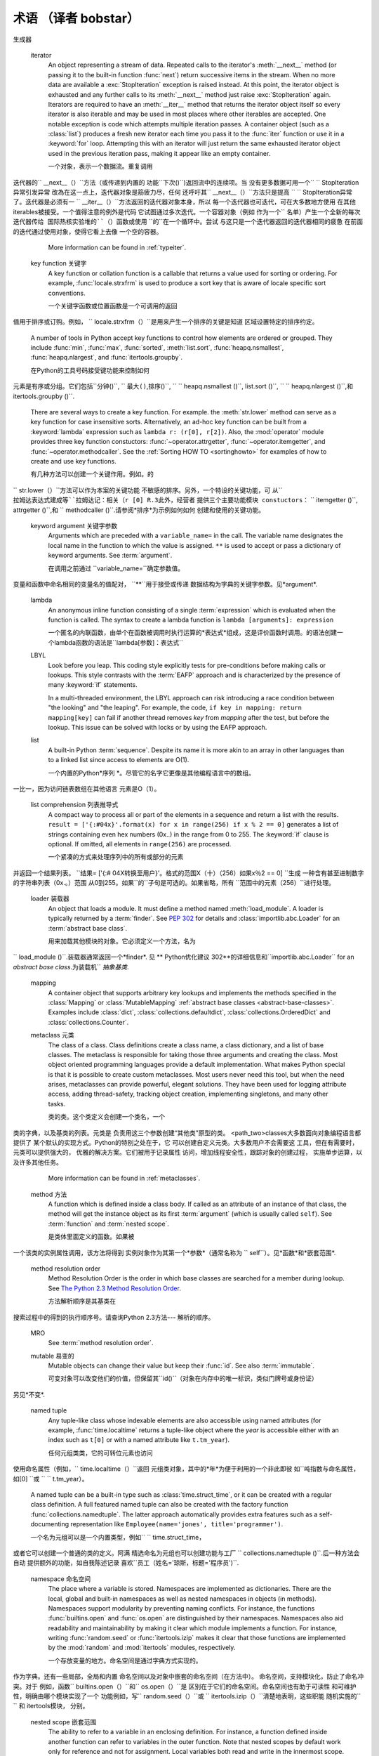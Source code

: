 .. _glossary:

*************
术语 （译者 bobstar）
*************

.. if you add new entries, keep the alphabetical sorting!

.. glossary::

   ``>>>``
      The default Python prompt of the interactive shell.  Often seen for code
      examples which can be executed interactively in the interpreter.

      默认的Python交互shell的提示符。常见于解释器中可执行的交互代码的例子。

   ``...``
      The default Python prompt of the interactive shell when entering code for
      an indented code block or within a pair of matching left and right
      delimiters (parentheses, square brackets or curly braces).

      默认的Python的交互式shell提示符，常用于输入代码时提示代码块缩进，并配对左右两边分隔符，比如括号、方括号，和大括号。
      代码缩进的代码块或在左边的一对匹配和右分隔符（括号，方括号或卷曲大括号）。

   2to3
      A tool that tries to convert Python 2.x code to Python 3.x code by
      handling most of the incompatibilities which can be detected by parsing the
      source and traversing the parse tree.

      一种尝试将Python 2.x代码3.x的代码的工具，方法为：通过处理大多数通过解析源代码可知的版本不兼容的部分。
      处理了可检测的不兼容大部分
      解析源和遍历解析树。

      2to3 is available in the standard library as :mod:`lib2to3`; a standalone
      entry point is provided as :file:`Tools/scripts/2to3`.

      ``2to3``是作为 lib2to3标准库提供;-独立的源码出现在``  Tools/scripts/2to3``。
      See:ref:`2to3-reference`.

   abstract base class 抽象基类
      :ref:`abstract-base-classes` complement :term:`duck-typing` by
      providing a way to define interfaces when other techniques like
      :func:`hasattr` would be clumsy. Python comes with many built-in ABCs for
      data structures (in the :mod:`collections` module), numbers (in the
      :mod:`numbers` module), and streams (in the :mod:`io` module). You can
      create your own ABC with the :mod:`abc` module.

      ABC，抽象基类，补充:*duck-typing*，若像其他技术`` hasattr（）``提供一种方式来定义接口时，将会是后一种笨拙的办法。
      Python提供了许多内置的ABC
      数据结构（在``collections``模块），数字（在``numbers``模块），流（在``io ``模块）。你您可以使用abc模块创建您自己的ABC。

   argument 参数
      A value passed to a function or method, assigned to a named local
      variable in the function body.  A function or method may have both
      positional arguments and keyword arguments in its definition.
      Positional and keyword arguments may be variable-length: ``*`` accepts
      or passes (if in the function definition or call) several positional
      arguments in a list, while ``**`` does the same for keyword arguments
      in a dictionary.

      传递给一个函数或方法的值，被分配在函数体内作为局部变量。变量在函数一个函数或方法在定义时可以有位置参数和关键字参数两种形式。
      位置参数和关键字参数在它的定义。位置和关键字参数个数可以增加：``*``接收或传递（如果在函数中被定义或调用）
      列表中的几个位置参数，而``**``的作用和字典中的关键字参数一样。字典中的关键字参数。

      Any expression may be used within the argument list, and the evaluated
      value is passed to the local variable.


      任何表达式都可以用在参数列表，并运算值可被传递到本地变量。

   attribute 属性
      A value associated with an object which is referenced by name using
      dotted expressions.  For example, if an object *o* has an attribute
      *a* it would be referenced as *o.a*.

      一个使用点符号“.”分隔的关联对象名称的值。星罗棋布的表达。例如，如果一个对象*o *有一个属性*a *它表示为"o.a".

   BDFL
      Benevolent Dictator For Life, a.k.a. `Guido van Rossum
      <http://www.python.org/~guido/>`_, Python's creator.

      终身慈善统治者（Benevolent Dictator For Life），指的是Guido van Rossum，Python的创造者。

   bytecode 字节码
      Python source code is compiled into bytecode, the internal representation
      of a Python program in the CPython interpreter.  The bytecode is also
      cached in ``.pyc`` and ``.pyo`` files so that executing the same file is
      faster the second time (recompilation from source to bytecode can be
      avoided).  This "intermediate language" is said to run on a
      :term:`virtual machine` that executes the machine code corresponding to
      each bytecode. Do note that bytecodes are not expected to work between
      different Python virtual machines, nor to be stable between Python
      releases.

      Python源代码会被编译成字节码，是Python代码在CPython解释器中的一种“中间形式”。代表中的一个CPython的解释Python程序。该
      字节码也可被缓存在``.pyc文件``和``.pyo``文件中，以便下一次执行相同的文件时更快（可以避免重新编译
      源代码到字节码）这个“中间语言“，运行在*virtual machine*中，每一个字节码都被转化为对应的机器码（0和1）来执行。
      机器代码对应于每个字节码。请注意，字节码在不同的Python的虚拟机上无法工作，在不同Python版本中也不稳定。

      A list of bytecode instructions can be found in the documentation for
      :ref:`the dis module <bytecodes>`.

      有一个包含所有字节码指令的具体列表，在教程*the dis module* 部分可以找到。

   class 类
      A template for creating user-defined objects. Class definitions
      normally contain method definitions which operate on instances of the
      class.

      一个创建定义对象的模板。类的定义通常包含方法定义，用于操作类的实例类。

   coercion  强制转换
      The implicit conversion of an instance of one type to another during an
      operation which involves two arguments of the same type.  For example,
      ``int(3.15)`` converts the floating point number to the integer ``3``, but
      in ``3+4.5``, each argument is of a different type (one int, one float),
      and both must be converted to the same type before they can be added or it
      will raise a ``TypeError``.  Without coercion, all arguments of even
      compatible types would have to be normalized to the same value by the
      programmer, e.g., ``float(3)+4.5`` rather than just ``3+4.5``.

      一个类型的实例的一个隐式转换到另一个操作过程中涉及两个相同类型的参数。例如，``诠释（3.15）``转换为浮点数`` `` 3的整数，但在3 4.5 `` ``，每个参数一个是不同类型（一个int，一个浮点），都必须转换为同一类型才可以添加或会提出`` `` TypeError异常。没有强制转换，所有的参数甚至兼容类型都必须由归为相同的值程序员，例如，``浮（3）4.5，而不是仅仅`` `` `` 3 +4.5。

   complex number 复数
      An extension of the familiar real number system in which all numbers are
      expressed as a sum of a real part and an imaginary part.  Imaginary
      numbers are real multiples of the imaginary unit (the square root of
      ``-1``), often written ``i`` in mathematics or ``j`` in
      engineering.  Python has built-in support for complex numbers, which are
      written with this latter notation; the imaginary part is written with a
      ``j`` suffix, e.g., ``3+1j``.  To get access to complex equivalents of the
      :mod:`math` module, use :mod:`cmath`.  Use of complex numbers is a fairly
      advanced mathematical feature.  If you're not aware of a need for them,
      it's almost certain you can safely ignore them.

      一个我们常见的整数的拓展形式，复数表示为一个实部和虚总两部分。段落虚数是虚单位的实际倍数
      （``-1`` 的平方根），通常在数学中写为``i ``或在工程中写为 ``j ``。Python内置支持复数，用的符号是“j”。虚数部分是一个``j ``后缀，例如，3 +1 Ĵ `` ``。要使用
      ``math ``模块中的复数形式，请使用`` cmath ``。是复数的应用具有相当高级的数学特性。if () {}你没勇气使用它们，最安全的方式就是无视它。安全地忽略它们。

   context manager
      An object which controls the environment seen in a :keyword:`with`
      statement by defining :meth:`__enter__` and :meth:`__exit__` methods.
      See :pep:`343`.

      一个定义在with语句中用于控制编程语言环境的对象，声明定义在`` __enter__（）``和`` __exit__（）``方法中。见 **Python优化建议 343 **

   CPython
      The canonical implementation of the Python programming language, as
      distributed on `python.org <http://python.org>`_.  The term "CPython"
      is used when necessary to distinguish this implementation from others
      such as Jython or IronPython.

      Python编程语言官方C语言版本的实现，发布在python.org。使用“CPython”，是为了区分其他形式的实现版本，比如Jython或IronPython的。

   decorator 装饰器
      A function returning another function, usually applied as a function
      transformation using the ``@wrapper`` syntax.  Common examples for
      decorators are :func:`classmethod` and :func:`staticmethod`.

      一个函数返回另一个函数，通常用"@wrapper"语法来转化函数。职能转变使用`` `` @包装语法。一般用于装饰的例子是`` classmethod（）``和`` staticmethod ()`.

      The decorator syntax is merely syntactic sugar, the following two
      function definitions are semantically equivalent::

      装饰器的语法只是语法糖（为了书写方便，理解方便的可选编码方式），以下两个函数的定义方式与装饰器有相同效果。函数定义在语义上是等价的::

         def f(...):
             ...
         f = staticmethod(f)

         @staticmethod
         def f(...):
             ...

      The same concept exists for classes, but is less commonly used there.  See
      the documentation for :ref:`function definitions <function>` and
      :ref:`class definitions <class>` for more about decorators.

      类也有类似的概念，但不常用。。请参阅 *function definitions*和*class definitions* 获得更多信息。定义*有关装饰更多。

   descriptor 描述器
      Any object which defines the methods :meth:`__get__`, :meth:`__set__`, or
      :meth:`__delete__`.  When a class attribute is a descriptor, its special
      binding behavior is triggered upon attribute lookup.  Normally, using
      *a.b* to get, set or delete an attribute looks up the object named *b* in
      the class dictionary for *a*, but if *b* is a descriptor, the respective
      descriptor method gets called.  Understanding descriptors is a key to a
      deep understanding of Python because they are the basis for many features
      including functions, methods, properties, class methods, static methods,
      and reference to super classes.

      任何对象，它定义的方法`` get()``,`` __set__ ()``, __get__ ()``,或`` __delete__ ()``.当一个类属性是一个描述符，其特别是具有约束力的行为时触发属性查找。
      通常情况下，使用*从头*获取，设置或删除属性查找名为类* b *值的对象字典*一*，但如果是* b *值一个描述符，分别描述方法被调用。
      了解描述符是一个深刻的认识的关键Python的，因为它们是许多特点的基础上，包括函数，方法，属性，类方法，静态方法，引用超类。

      For more information about descriptors' methods, see :ref:`descriptors`.

   dictionary 字典
      An associative array, where arbitrary keys are mapped to values.  The keys
      can be any object with :meth:`__hash__` function and :meth:`__eq__`
      methods. Called a hash in Perl.

      一个关联数组，一个键都映射一个值。这些键可以是任何拥有`` __hash__（）函数和''__eq__（）''方法的对象`，``` __eq__（）``方法。在Perl中被称为hash。

   docstring 文档字符串
      A string literal which appears as the first expression in a class,
      function or module.  While ignored when the suite is executed, it is
      recognized by the compiler and put into the :attr:`__doc__` attribute
      of the enclosing class, function or module.  Since it is available via
      introspection, it is the canonical place for documentation of the
      object.

      它是以一个字符串的形式出现在类、函数或模块的第一个表达式，函数或模块。虽然运行时，解释器将忽略它，但仍
      将被编译器提取到类、函数或模块的``__doc__ ``属性中。封闭的阶级属性，函数或模块。虽然在代码中可见，但在对象问的那文档的对象。

   duck-typing
      A programming style which does not look at an object's type to determine
      if it has the right interface; instead, the method or attribute is simply
      called or used ("If it looks like a duck and quacks like a duck, it
      must be a duck.")  By emphasizing interfaces rather than specific types,
      well-designed code improves its flexibility by allowing polymorphic
      substitution.  Duck-typing avoids tests using :func:`type` or
      :func:`isinstance`.  (Note, however, that duck-typing can be complemented
      with :term:`abstract base class`\ es.)  Instead, it typically employs
      :func:`hasattr` tests or :term:`EAFP` programming.

      一种编程风格，不看对象的类型
      确定它是否有正确的接口，相反，该方法或
      属性是简单地调用或使用（“如果它看起来像一只鸭子
      叫声像鸭子，它必须是一个鸭子。“）通过强调接口
      而不是具体的类型，精心设计的代码提高其
      灵活性，允许多态取代。Duck typing
      避免使用``type（）``或`` isinstance ()``.（请注意，但是，
      duck-typing 可以辅之以*抽象基类 * 537。）
      相反，它通常采用`` hasattr（）``测试或* EAFP *
      用途安排

   EAFP
      Easier to ask for forgiveness than permission.  This common Python coding
      style assumes the existence of valid keys or attributes and catches
      exceptions if the assumption proves false.  This clean and fast style is
      characterized by the presence of many :keyword:`try` and :keyword:`except`
      statements.  The technique contrasts with the :term:`LBYL` style
      common to many other languages such as C.

      更容易要求比许可宽恕。
      这种常见的Python
      编码风格担负着有效的密钥或属性和存在
      捕捉异常，如果虚假证明的假设。这次清理和
      快速风格的特点是存在很多`` ``和尝试
      `` ``报表除外。该技术对比*与* LBYL
      常见的风格如C许多其他语言

   expression 表达式
      A piece of syntax which can be evaluated to some value.  In other words,
      an expression is an accumulation of expression elements like literals,
      names, attribute access, operators or function calls which all return a
      value.  In contrast to many other languages, not all language constructs
      are expressions.  There are also :term:`statement`\s which cannot be used
      as expressions, such as :keyword:`if`.  Assignments are also statements,
      not expressions.

      一种可以通过计算获得某个值的语法片段。在其他
      也就是说，一个表情是表达元素积累喜欢
      文字，名称，属性访问，经营者或函数调用
      所有返回值。相反，许多其他语言，而不是
      所有的语言结构是表达式。也有
      *声明* s不能作为表达式中使用，例如，如果`` ``。
      作业也声明，不是表达式。

   extension module 扩展模块
      A module written in C or C++, using Python's C API to interact with the
      core and with user code.

      用C或C + +编写的Python模块，使用Python的C API与内核和用户写的代码进行交互。与用户代码的核心和。

   file object 文件对象
      An object exposing a file-oriented API (with methods such as
      :meth:`read()` or :meth:`write()`) to an underlying resource.  Depending
      on the way it was created, a file object can mediate access to a real
      on-disk file or to another other type of storage or communication device
      (for example standard input/output, in-memory buffers, sockets, pipes,
      etc.).  File objects are also called :dfn:`file-like objects` or
      :dfn:`streams`.

      暴露的对象与方法一面向文件的API（如
      ``阅读（）``或``写()``)到基础资源。根据
      它的方式是创建一个文件对象可以进入到一个真正的调解
      磁盘上的文件或其他储存或其他类型的通信
      设备（例如标准输入/输出，内存中的缓冲区，
      插座，管道等）。文件对象也称为*类文件
      流对象*或* *.

      There are actually three categories of file objects: raw binary files,
      buffered binary files and text files.  Their interfaces are defined in the
      :mod:`io` module.  The canonical way to create a file object is by using
      the :func:`open` function.

      实际上有三种类型的文件对象：原始的二进制
      文件，缓存的二进制文件和文本文件。它们的接口
      定义在`` IO``模块中。创建一个文件规范的方式是
      使用``open（）``函数。

   file-like object
      A synonym for :term:`file object`.

   finder
      An object that tries to find the :term:`loader` for a module. It must
      implement a method named :meth:`find_module`. See :pep:`302` for
      details and :class:`importlib.abc.Finder` for an
      :term:`abstract base class`.

      一个对象，试图寻找*loader*模块。它必须
      拥有名为`` find_module方法()``.** Python优化建议302 **可看到更多
      细节和它的抽象基类importlib.abc.Finder“。发现者`` *.一个抽象基类*

   floor division
      Mathematical division that rounds down to nearest integer.  The floor
      division operator is ``//``.  For example, the expression ``11 // 4``
      evaluates to ``2`` in contrast to the ``2.75`` returned by float true
      division.  Note that ``(-11) // 4`` is ``-3`` because that is ``-2.75``
      rounded *downward*. See :pep:`238`.

      数学除法是到最接近的整数轮。该
      地板除法运算符是``//``.例如，表达式
      `` 11 / / 4的计算结果与此相反的`` `` 2 `` ``的`` 2.75返回
      漂浮的真正分裂。请注意，``（-11）/ / 4是`` `` ``因为-3
      这是圆的`` `` -2.75向下*. *见义Python优化建议 238 **. **


   function 函数
      A series of statements which returns some value to a caller. It can also
      be passed zero or more arguments which may be used in the execution of
      the body. See also :term:`argument` and :term:`method`.

      一系列的语句，它返回某个值给调用者。它可以
      通过零个或多个参数
      执行函数体。另见*参数*和*方法*.

   __future__
      A pseudo-module which programmers can use to enable new language features
      which are not compatible with the current interpreter.

      一个伪模块，程序员可以启用新的语言特性，与目前的解释器不兼容。

      By importing the :mod:`__future__` module and evaluating its variables,
      you can see when a new feature was first added to the language and when it
      becomes the default::

      通过导入`` __future__``模块和运算其
      变量，你可以看到一个新特点是何时首次加入
      编程语言，当成为默认::

         >>> import __future__
         >>> __future__.division
         _Feature((2, 2, 0, 'alpha', 2), (3, 0, 0, 'alpha', 0), 8192)

   garbage collection
      The process of freeing memory when it is not used anymore.  Python
      performs garbage collection via reference counting and a cyclic garbage
      collector that is able to detect and break reference cycles.

      当进程在内存不再被使用，它将被释放。Python
      通过一个循环执行引用计数和垃圾回收的
      垃圾收集器，能够检测并跳出引用
      周期。

      .. index:: single: generator

   generator 生成器
      A function which returns an iterator.  It looks like a normal function
      except that it contains :keyword:`yield` statements for producing a series
      a values usable in a for-loop or that can be retrieved one at a time with
      the :func:`next` function. Each :keyword:`yield` temporarily suspends
      processing, remembering the location execution state (including local
      variables and pending try-statements).  When the generator resumes, it
      picks-up where it left-off (in contrast to functions which start fresh on
      every invocation.

      一个函数，它返回一个迭代器。它看起来像一个正常的
      函数，只是它包含`` ``生产产量报表
      一个可用的一系列价值观念在一个环或任何可获取一
      在与``下（）``功能的时间。每个`` ``暂时屈服
      暂停处理，想起了位置的执行状态
      （包括局部变量和等待试语句）。当
      发电机恢复时，夹带，它离开的地方起飞（相对于
      职能每次调用新的开始。

      .. index:: single: generator expression

   generator expression 生成器表达式
      An expression that returns an iterator.  It looks like a normal expression
      followed by a :keyword:`for` expression defining a loop variable, range,
      and an optional :keyword:`if` expression.  The combined expression
      generates values for an enclosing function::


      该表达式返回一个迭代器。它看起来像一个正常的
      其次表现为一个循环定义``表达了一个``
      变量，范围，以及可选的表达式，如果`` ``。合并
      表达式生成一个封闭的函数值::

         >>> sum(i*i for i in range(10))         # sum of squares 0, 1, 4, ... 81
         285


   GIL
      See :term:`global interpreter lock`.

   global interpreter lock 全局解释器锁
      The mechanism used by the :term:`CPython` interpreter to assure that
      only one thread executes Python :term:`bytecode` at a time.
      This simplifies the CPython implementation by making the object model
      (including critical built-in types such as :class:`dict`) implicitly
      safe against concurrent access.  Locking the entire interpreter
      makes it easier for the interpreter to be multi-threaded, at the
      expense of much of the parallelism afforded by multi-processor
      machines.

      由* CPython *的解释所使用的机制，以保证同一时间只有
      一个线程执行一次Python*字节码*。这简化了
      通过使对象模型（包括CPython的实施
      关键的内置类型，如``dict ``）隐式安全反对
      并发访问。锁定整个解释更容易
      该解释器是多线程，在大部分费用
      通过给予的并行多处理器的机器。

      However, some extension modules, either standard or third-party,
      are designed so as to release the GIL when doing computationally-intensive
      tasks such as compression or hashing.  Also, the GIL is always released
      when doing I/O.

      然而，一些扩展模块，标准或第三方库
      都被设计用以释放GIL，
      比如压缩或散列密集型的运算。此外，GIL
      总是在I/O运算时被自动释放。

      Past efforts to create a "free-threaded" interpreter (one which locks
      shared data at a much finer granularity) have not been successful
      because performance suffered in the common single-processor case. It
      is believed that overcoming this performance issue would make the
      implementation much more complicated and therefore costlier to maintain.

      曾有人努力去创造一个“自由线程的”解释器（
      在一个更精细的粒度的锁上共享数据）但尚未
      成功，因为这是单核
      处理器的通病。据认为，创造这个细粒度解释器
      将让问题更加复杂，
      并且难以维护。

   hashable 可哈希的
      An object is *hashable* if it has a hash value which never changes during
      its lifetime (it needs a :meth:`__hash__` method), and can be compared to
      other objects (it needs an :meth:`__eq__` method).  Hashable objects which
      compare equal must have the same hash value.

      一个对象如果是*可哈希化的*，它有一个哈希值，在其生命周期中永远不会改变
      （它需要一个`` __hash__（）``方法），并且可以
      和其他对象进行比较（它需要一个`` __eq__（）``方法）。
      相等的哈希对象必定会具有相同的哈希值。

      Hashability makes an object usable as a dictionary key and a set member,
      because these data structures use the hash value internally.

      Hashability使一个对象可用作一个字典的键和一组成员，因为这些数据结构内部使用哈希值。

      All of Python's immutable built-in objects are hashable, while no mutable
      containers (such as lists or dictionaries) are.  Objects which are
      instances of user-defined classes are hashable by default; they all
      compare unequal, and their hash value is their :func:`id`.

      所有Python的可执行的内置对象均可进行哈希运算，但不包括可变容器（如列表或字典）。对象这些由用户定义的类的实例执行默认哈希运算时一般都无固定值，其哈希值是他们的"id（）"。

   IDLE
      An Integrated Development Environment for Python.  IDLE is a basic editor
      and interpreter environment which ships with the standard distribution of
      Python.

      一个Python集成开发环境。IDLE也是一个基本的编辑器和解释器环境，和Python标准发布版本一起发布。Python的分布。

   immutable 不可变
      An object with a fixed value.  Immutable objects include numbers, strings and
      tuples.  Such an object cannot be altered.  A new object has to
      be created if a different value has to be stored.  They play an important
      role in places where a constant hash value is needed, for example as a key
      in a dictionary.

      具有固定的值对象。不可变对象包括数字，
      字符串和元组。这样的对象不能被改变。阿新
      如果要存储一个不同的值，则必须创建一个新的对象。
      他们发挥了重要作用表现在保持一个固定的哈希值
      ，比如字典里面的键。

   importer
      An object that both finds and loads a module; both a
      :term:`finder` and :term:`loader` object.

      一个对象，同时查找并加载一个模块，既是一个*finder*也是一个*loader*。

   interactive 交互式
      Python has an interactive interpreter which means you can enter
      statements and expressions at the interpreter prompt, immediately
      execute them and see their results.  Just launch ``python`` with no
      arguments (possibly by selecting it from your computer's main
      menu). It is a very powerful way to test out new ideas or inspect
      modules and packages (remember ``help(x)``).

      Python有一个对互动的解释，这意味着你可以在解释器中随时输入语句和表达式，
      并可立即
      执行它们，查看它们的结果。只需运行Python且无需参数
      可能通过选择从参数（您的电脑的主
      選單这是一个非常强大的测试新想法或检查
      模块和包的方式（记住``help（）``).

   interpreted 解释性
      Python is an interpreted language, as opposed to a compiled one,
      though the distinction can be blurry because of the presence of the
      bytecode compiler.  This means that source files can be run directly
      without explicitly creating an executable which is then run.
      Interpreted languages typically have a shorter development/debug cycle
      than compiled ones, though their programs generally also run more
      slowly.  See also :term:`interactive`.

      Python是一种解释语言，而不是一个编译的，
      虽然两者的区别因为
      字节码编译器而变得模糊。这意味着，
      在没有创建一个可执行的程序情况下，源文件可以直接运行，
      運行中...解释语言通常更简练，
      开发/调试周期比编译的要短，当然了他们的程序
      一般也运行更慢。另见*interactive*.

   iterable 可迭代
      An object capable of returning its members one at a
      time. Examples of iterables include all sequence types (such as
      :class:`list`, :class:`str`, and :class:`tuple`) and some non-sequence
      types like :class:`dict` and :class:`file` and objects of any classes you
      define with an :meth:`__iter__` or :meth:`__getitem__` method.  Iterables
      can be used in a :keyword:`for` loop and in many other places where a
      sequence is needed (:func:`zip`, :func:`map`, ...).  When an iterable
      object is passed as an argument to the built-in function :func:`iter`, it
      returns an iterator for the object.  This iterator is good for one pass
      over the set of values.  When using iterables, it is usually not necessary
      to call :func:`iter` or deal with iterator objects yourself.  The ``for``
      statement does that automatically for you, creating a temporary unnamed
      variable to hold the iterator for the duration of the loop.  See also
      :term:`iterator`, :term:`sequence`, and :term:`generator`.

      每次返回某个对象的一个成员的能力。示例
      包括所有的iterables序列类型（`` ``如乙方`` ``名单，
      元组和`` ``）快译通`` ``像一些非序列类型和
      `` ``文件，以及任何你定义类的对象与
      `` __iter__（）``或``的__getitem__（）``方法。Iterables可以使用
      在一个循环`` ``和许多其他地方，一个序列
      需要（邮编()``, `` ``地图()``, ...).当一个可迭代对象
      作为参数传递给参数内置的功能它``国际热核实验堆()``,
      返回一个迭代器对象。这是一个很好的迭代器
      通过对一组值。当使用iterables，它通常是
      没有必要调用``国际热核实验堆（）``和迭代器对象或处理
      自己。声明为`` ``这是否会自动为你，
      创建临时无名变量来保存的迭代器
      时间循环。另见迭代* * * *序列，并
生成器

   iterator
      An object representing a stream of data.  Repeated calls to the iterator's
      :meth:`__next__` method (or passing it to the built-in function
      :func:`next`) return successive items in the stream.  When no more data
      are available a :exc:`StopIteration` exception is raised instead.  At this
      point, the iterator object is exhausted and any further calls to its
      :meth:`__next__` method just raise :exc:`StopIteration` again.  Iterators
      are required to have an :meth:`__iter__` method that returns the iterator
      object itself so every iterator is also iterable and may be used in most
      places where other iterables are accepted.  One notable exception is code
      which attempts multiple iteration passes.  A container object (such as a
      :class:`list`) produces a fresh new iterator each time you pass it to the
      :func:`iter` function or use it in a :keyword:`for` loop.  Attempting this
      with an iterator will just return the same exhausted iterator object used
      in the previous iteration pass, making it appear like an empty container.

      一个对象，表示一个数据流。重复调用
迭代器的`` __next__（）``方法（或传递到内置的
功能``下次()``)返回流中的连续项。当
没有更多数据可用一个`` `` StopIteration异常引发异常
改為在这一点上，迭代器对象是筋疲力尽，任何
还呼吁其`` __next__（）``方法只是提高
`` `` StopIteration异常了。迭代器是必须有一
`` __iter__（）``方法返回的迭代器对象本身，所以
每一个迭代器也可迭代，可在大多数地方使用
在其他iterables被接受。一个值得注意的例外是代码
它试图通过多次迭代。一个容器对象（例如
作为一个`` ``名单）产生一个全新的每次迭代器传给
国际热核实验堆的``（）函数或使用`` ``的``在一个循环中。尝试
与这只是一个迭代器返回的迭代器相同的疲惫
在前面的迭代通过使用对象，使得它看上去像
一个空的容器。

      More information can be found in :ref:`typeiter`.

   key function 关键字
      A key function or collation function is a callable that returns a value
      used for sorting or ordering.  For example, :func:`locale.strxfrm` is
      used to produce a sort key that is aware of locale specific sort
      conventions.

      一个关键字函数或位置函数是一个可调用的返回
值用于排序或订购。例如，
`` locale.strxfrm（）``是用来产生一个排序的关键是知道
区域设置特定的排序约定。

      A number of tools in Python accept key functions to control how elements
      are ordered or grouped.  They include :func:`min`, :func:`max`,
      :func:`sorted`, :meth:`list.sort`, :func:`heapq.nsmallest`,
      :func:`heapq.nlargest`, and :func:`itertools.groupby`.

      在Python的工具号码接受键功能来控制如何
元素是有序或分组。它们包括``分钟()``,
`` ``最大()``,排序()``, `` `` heapq.nsmallest ()``, list.sort ()``,
`` `` heapq.nlargest ()``,和itertools.groupby ()``.

      There are several ways to create a key function.  For example. the
      :meth:`str.lower` method can serve as a key function for case insensitive
      sorts.  Alternatively, an ad-hoc key function can be built from a
      :keyword:`lambda` expression such as ``lambda r: (r[0], r[2])``.  Also,
      the :mod:`operator` module provides three key function constuctors:
      :func:`~operator.attrgetter`, :func:`~operator.itemgetter`, and
      :func:`~operator.methodcaller`.  See the :ref:`Sorting HOW TO
      <sortinghowto>` for examples of how to create and use key functions.

      有几种方法可以创建一个关键作用。例如。的
`` str.lower（）``方法可以作为本案的关键功能
不敏感的排序。另外，一个特设的关键功能，可
从`` ``拉姆达表达式建成等``拉姆达记：相关（r [0]
R.3此外，经营者`` ``提供三个主要功能模块
constuctors：`` `` itemgetter ()``, attrgetter ()``,和
`` methodcaller ()``.请参阅*排序*为示例如何如何
创建和使用的关键功能。

   keyword argument 关键字参数
      Arguments which are preceded with a ``variable_name=`` in the call.
      The variable name designates the local name in the function to which the
      value is assigned.  ``**`` is used to accept or pass a dictionary of
      keyword arguments.  See :term:`argument`.

      在调用之前通过 ``variable_name=``确定参数值。
变量和函数中命名相同的变量名的值配对，
``**``用于接受或传递
数据结构为字典的关键字参数。见*argument*.

   lambda
      An anonymous inline function consisting of a single :term:`expression`
      which is evaluated when the function is called.  The syntax to create
      a lambda function is ``lambda [arguments]: expression``

      一个匿名的内联函数，由单个在函数被调用时执行运算的*表达式*组成，这是评价函数时调用。的语法创建一个lambda函数的语法是``lambda[参数]：表达式``

   LBYL
      Look before you leap.  This coding style explicitly tests for
      pre-conditions before making calls or lookups.  This style contrasts with
      the :term:`EAFP` approach and is characterized by the presence of many
      :keyword:`if` statements.

      In a multi-threaded environment, the LBYL approach can risk introducing a
      race condition between "the looking" and "the leaping".  For example, the
      code, ``if key in mapping: return mapping[key]`` can fail if another
      thread removes *key* from *mapping* after the test, but before the lookup.
      This issue can be solved with locks or by using the EAFP approach.

   list
      A built-in Python :term:`sequence`.  Despite its name it is more akin
      to an array in other languages than to a linked list since access to
      elements are O(1).

      一个内置的Python*序列 *。尽管它的名字它更像是其他编程语言中的数组。
一比一，因为访问链表数组在其他语言
元素是O（1）。

   list comprehension 列表推导式
      A compact way to process all or part of the elements in a sequence and
      return a list with the results.  ``result = ['{:#04x}'.format(x) for x in
      range(256) if x % 2 == 0]`` generates a list of strings containing
      even hex numbers (0x..) in the range from 0 to 255. The :keyword:`if`
      clause is optional.  If omitted, all elements in ``range(256)`` are
      processed.

      一个紧凑的方式来处理序列中的所有或部分的元素
并返回一个结果列表。 ``结果=
['{:# 04X转换至用户}'。格式的范围X（十）（256）如果x％2 == 0] ``生成
一种含有甚至进制数字的字符串列表（0x.。）范围
从0到255。如果``的``子句是可选的。如果省略，所有
``范围中的元素（256）``进行处理。

   loader 装载器
      An object that loads a module. It must define a method named
      :meth:`load_module`. A loader is typically returned by a
      :term:`finder`. See :pep:`302` for details and
      :class:`importlib.abc.Loader` for an :term:`abstract base class`.

      用来加载其他模块的对象。它必须定义一个方法，名为
`` load_module ()``.装载器通常返回一个*finder*.
见 ** Python优化建议 302**的详细信息和``importlib.abc.Loader`` for an *abstract base class*.为装载机``
*抽象基类*.

   mapping
      A container object that supports arbitrary key lookups and implements the
      methods specified in the :class:`Mapping` or :class:`MutableMapping`
      :ref:`abstract base classes <abstract-base-classes>`. Examples include
      :class:`dict`, :class:`collections.defaultdict`,
      :class:`collections.OrderedDict` and :class:`collections.Counter`.

   metaclass 元类
      The class of a class.  Class definitions create a class name, a class
      dictionary, and a list of base classes.  The metaclass is responsible for
      taking those three arguments and creating the class.  Most object oriented
      programming languages provide a default implementation.  What makes Python
      special is that it is possible to create custom metaclasses.  Most users
      never need this tool, but when the need arises, metaclasses can provide
      powerful, elegant solutions.  They have been used for logging attribute
      access, adding thread-safety, tracking object creation, implementing
      singletons, and many other tasks.

      类的类。这个类定义会创建一个类名，一个
类的字典，以及基类的列表。元类是
负责用这三个参数创建“其他类”原型的类。
<path_two>\classes大多数面向对象编程语言都提供了
某个默认的实现方式。Python的特别之处在于，它
可以创建自定义元类。大多数用户不会需要这
工具，但在有需要时，元类可以提供强大的，
优雅的解决方案。它们被用于记录属性
访问，增加线程安全性，跟踪对象的创建过程，
实施单步运算，以及许多其他任务。


      More information can be found in :ref:`metaclasses`.

   method 方法
      A function which is defined inside a class body.  If called as an attribute
      of an instance of that class, the method will get the instance object as
      its first :term:`argument` (which is usually called ``self``).
      See :term:`function` and :term:`nested scope`.

      是类体里面定义的函数。如果被
一个该类的实例属性调用，该方法将得到
实例对象作为其第一个*参数*（通常名称为
`` self``）。见*函数*和*嵌套范围*.

   method resolution order
      Method Resolution Order is the order in which base classes are searched
      for a member during lookup. See `The Python 2.3 Method Resolution Order
      <http://www.python.org/download/releases/2.3/mro/>`_.

      方法解析顺序是其基类在
搜索过程中的得到的执行顺序号。请查询Python 2.3方法---
解析的顺序。

   MRO
      See :term:`method resolution order`.

   mutable 易变的
      Mutable objects can change their value but keep their :func:`id`.  See
      also :term:`immutable`.

      可变对象可以改变他们的价值，但保留其``id()``（对象在内存中的唯一标识，类似门牌号或身份证）
另见*不变*.

   named tuple
      Any tuple-like class whose indexable elements are also accessible using
      named attributes (for example, :func:`time.localtime` returns a
      tuple-like object where the *year* is accessible either with an
      index such as ``t[0]`` or with a named attribute like ``t.tm_year``).

      任何元组类类，它的可转位元素也访问
使用命名属性（例如，`` time.localtime（）``返回
元组类对象，其中的*年*为便于利用的一个非此即彼
如``吨指数与命名属性，如[0] ``或
`` `` t.tm_year）。

      A named tuple can be a built-in type such as :class:`time.struct_time`,
      or it can be created with a regular class definition.  A full featured
      named tuple can also be created with the factory function
      :func:`collections.namedtuple`.  The latter approach automatically
      provides extra features such as a self-documenting representation like
      ``Employee(name='jones', title='programmer')``.

      一个名为元组可以是一个内置类型，例如`` `` time.struct_time，
或者它可以创建一个普通的类的定义。阿满
精选命名为元组也可以创建功能与工厂
`` collections.namedtuple ()``.后一种方法会自动
提供额外的功能，如自我陈述记录
喜欢``员工（姓名='琼斯，标题='程序员')``.

   namespace 命名空间
      The place where a variable is stored.  Namespaces are implemented as
      dictionaries.  There are the local, global and built-in namespaces as well
      as nested namespaces in objects (in methods).  Namespaces support
      modularity by preventing naming conflicts.  For instance, the functions
      :func:`builtins.open` and :func:`os.open` are distinguished by their
      namespaces.  Namespaces also aid readability and maintainability by making
      it clear which module implements a function.  For instance, writing
      :func:`random.seed` or :func:`itertools.izip` makes it clear that those
      functions are implemented by the :mod:`random` and :mod:`itertools`
      modules, respectively.

      一个存放变量的地方。命名空间是通过字典方式实现的。
作为字典。还有一些局部，全局和内置
命名空间以及对象中嵌套的命名空间（在方法中）。
命名空间，支持模块化，防止了命名冲突。对于
例如，函数`` builtins.open（）``和`` os.open（）``是
区别在于它们的命名空间。命名空间也有助于可读性
和可维护性，明确由哪个模块实现了一个
功能例如，写`` random.seed（）``或
`` itertools.izip（）``清楚地表明，这些职能
随机实施的`` `` ``和`` itertools模块，
分别。


   nested scope 嵌套范围
      The ability to refer to a variable in an enclosing definition.  For
      instance, a function defined inside another function can refer to
      variables in the outer function.  Note that nested scopes by default work
      only for reference and not for assignment.  Local variables both read and
      write in the innermost scope.  Likewise, global variables read and write
      to the global namespace.  The :keyword:`nonlocal` allows writing to outer
      scopes.

      嵌套的范围取决于一个变量在一个封闭定义的范围。对于
例如，在一个函数中定义的函数可以引用
外部函数的变量。请注意，嵌套作用域
默认仅限引用，而不会被分配空间。本地
局部变量的读写在最内层的范围内。同理，
全局变量会在全局命名空间读取和写入。该
`` ``可以书面形式向非局部范围外。


   new-style class
      Old name for the flavor of classes now used for all class objects.  In
      earlier Python versions, only new-style classes could use Python's newer,
      versatile features like :attr:`__slots__`, descriptors, properties,
      :meth:`__getattribute__`, class methods, and static methods.

      针对类的旧风格的称呼方式，现在可用于所有的类。
在早期的Python版本中，只有新型类可以使用
Python的各种新特性，比如`` __slots__``，描述，特点，
`` __getattribute__ ()``,类的方法，和静态方法。
方法

   object 对象
      Any data with state (attributes or value) and defined behavior
      (methods).  Also the ultimate base class of any :term:`new-style
      class`.

      任何有（属性或值）和定义的行为方法包括所有类的最终父类也是对象。

   positional argument 位置参数
      The arguments assigned to local names inside a function or method,
      determined by the order in which they were given in the call.  ``*`` is
      used to either accept multiple positional arguments (when in the
      definition), or pass several arguments as a list to a function.  See
      :term:`argument`.

      函数或方法内根据其所在位置而被分配相应值的参数。
在确定他们是在给定的顺序调用。
``*``用于接受多个位置参数（已
定义），或绕过普通参数而只接收列表
功能见*argument*.


   Python 3000
      Nickname for the Python 3.x release line (coined long ago when the release
      of version 3 was something in the distant future.)  This is also
      abbreviated "Py3k".

      Python 3.x版本昵称，在版本3远未出炉的情况下就已经这么称呼了。这是也简称“Py3k”。

   Pythonic
      An idea or piece of code which closely follows the most common idioms
      of the Python language, rather than implementing code using concepts
      common to other languages.  For example, a common idiom in Python is
      to loop over all elements of an iterable using a :keyword:`for`
      statement.  Many other languages don't have this type of construct, so
      people unfamiliar with Python sometimes use a numerical counter instead::

          for i in range(len(food)):
              print(food[i])

      As opposed to the cleaner, Pythonic method::

         for piece in food:
             print(piece)

   reference count
      The number of references to an object.  When the reference count of an
      object drops to zero, it is deallocated.  Reference counting is
      generally not visible to Python code, but it is a key element of the
      :term:`CPython` implementation.  The :mod:`sys` module defines a
      :func:`~sys.getrefcount` function that programmers can call to return the
      reference count for a particular object.

      对一个对象的引用。当引用计数
一个对象下降到零，它被释放。引用计数是
通常不可见的Python代码，但它是一个关键元素
*在* CPython的执行情况。``的``系统模块定义一
`` getrefcount（）``函数，程序员可以调用返回
引用计数为特定对象。

   __slots__
      A declaration inside a class that saves memory by pre-declaring space for
      instance attributes and eliminating instance dictionaries.  Though
      popular, the technique is somewhat tricky to get right and is best
      reserved for rare cases where there are large numbers of instances in a
      memory-critical application.

   sequence 序列
      An :term:`iterable` which supports efficient element access using integer
      indices via the :meth:`__getitem__` special method and defines a
      :meth:`len` method that returns the length of the sequence.
      Some built-in sequence types are :class:`list`, :class:`str`,
      :class:`tuple`, and :class:`bytes`. Note that :class:`dict` also
      supports :meth:`__getitem__` and :meth:`__len__`, but is considered a
      mapping rather than a sequence because the lookups use arbitrary
      :term:`immutable` keys rather than integers.

      * *一个可迭代的元素的访问，支持高效使用整数
通过``的__getitem__（）指数``特殊的方法，并确定了
`` len个（）``方法，它返回序列的长度。有些
内置的序列类型`` ``名单，`` ``海峡，`` ``元组，并
" bytes"请注意，也支持`` `` ``快译通的__getitem__（）``和
`` __len__ ()``,但被视为一个映射，而不是一个序列
因为查找使用任意*不变，而不是*键
整数。

   slice 切片
      An object usually containing a portion of a :term:`sequence`.  A slice is
      created using the subscript notation, ``[]`` with colons between numbers
      when several are given, such as in ``variable_name[1:3:5]``.  The bracket
      (subscript) notation uses :class:`slice` objects internally.

      一个对象，通常包含了一个序列的一部分*. *甲片是
创建使用下标符号，与冒号之间``[]``
给出了几个数字时，如
``变量名[1时03分○五秒] ``。托架（下标）符号使用
`` ``对象内部片。

   special method 特殊方法
      A method that is called implicitly by Python to execute a certain
      operation on a type, such as addition.  Such methods have names starting
      and ending with double underscores.  Special methods are documented in
      :ref:`specialnames`.

      一个称为由Python含蓄的方式来执行某
操作上，如加成型。这种方法有名字
双下划线开始和结束。特殊方法
在*特殊方法名文件*.

   statement 语句
      A statement is part of a suite (a "block" of code).  A statement is either
      an :term:`expression` or a one of several constructs with a keyword, such
      as :keyword:`if`, :keyword:`while` or :keyword:`for`.

      声明是一个套件的一部分（一个“块”的代码）。一个声明
* *要么是表达一种或几种构造带
关键字，如``如果``，而`` ``的`` ``或。

   triple-quoted string 三重引号的字符串
      A string which is bound by three instances of either a quotation mark
      (") or an apostrophe (').  While they don't provide any functionality
      not available with single-quoted strings, they are useful for a number
      of reasons.  They allow you to include unescaped single and double
      quotes within a string and they can span multiple lines without the
      use of the continuation character, making them especially useful when
      writing docstrings.

      这是一个必然的三个实例也以一个字符串报价
标记（“）或单引号（'）。虽然他们没有提供任何
功能不与单引号可用，它们都
有用的原因。它们允许你包含
在字符串转义单引号和双引号，他们可以
未经继续使用跨越多行字符，
使他们写作时特别有用文档字符串。


   type 类型
      The type of a Python object determines what kind of object it is; every
      object has a type.  An object's type is accessible as its
      :attr:`__class__` attribute or can be retrieved with ``type(obj)``.

      一个Python对象的类型决定了什么样的对象是;
每个对象都有一个类型。一个对象的类型作为其访问
`` `` __class__属性，也可以检索与``型（obj的）``。

   view
      The objects returned from :meth:`dict.keys`, :meth:`dict.values`, and
      :meth:`dict.items` are called dictionary views.  They are lazy sequences
      that will see changes in the underlying dictionary.  To force the
      dictionary view to become a full list use ``list(dictview)``.  See
      :ref:`dict-views`.

   virtual machine 虚拟机
      A computer defined entirely in software.  Python's virtual machine
      executes the :term:`bytecode` emitted by the bytecode compiler.

      计算机定义一个完全由软件。Python的虚拟机* *执行字节码编译器产生的字节码。

   Zen of Python 禅
      Listing of Python design principles and philosophies that are helpful in
      understanding and using the language.  The listing can be found by typing
      "``import this``" at the interactive prompt.

      上市Python的设计原则和理念是有助于了解和使用的语言。该清单可发现通过键入“导入这个`` ``”在交互提示。
